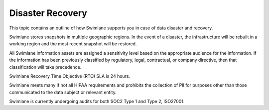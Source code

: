Disaster Recovery
=================

This topic contains an outline of how Swimlane supports you in case of
data disaster and recovery.

Swimlane stores snapshots in multiple geographic regions. In the event
of a disaster, the infrastructure will be rebuilt in a working region
and the most recent snapshot will be restored.

All Swimlane information assets are assigned a sensitivity level based
on the appropriate audience for the information. If the information has
been previously classified by regulatory, legal, contractual, or company
directive, then that classification will take precedence.

Swimlane Recovery Time Objective (RTO) SLA is 24 hours.

Swimlane meets many if not all HIPAA requirements and prohibits the
collection of PII for purposes other than those communicated to the data
subject or relevant entity.

Swimlane is currently undergoing audits for both SOC2 Type 1 and Type 2,
ISO27001.
